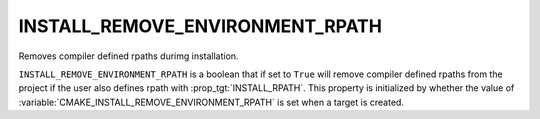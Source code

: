 INSTALL_REMOVE_ENVIRONMENT_RPATH
--------------------------------

Removes compiler defined rpaths durimg installation.

``INSTALL_REMOVE_ENVIRONMENT_RPATH`` is a boolean that if set to ``True`` will
remove compiler defined rpaths from the project if the user also defines rpath
with :prop_tgt:`INSTALL_RPATH`.  This property is initialized by whether the
value of :variable:`CMAKE_INSTALL_REMOVE_ENVIRONMENT_RPATH` is set when a
target is created.
